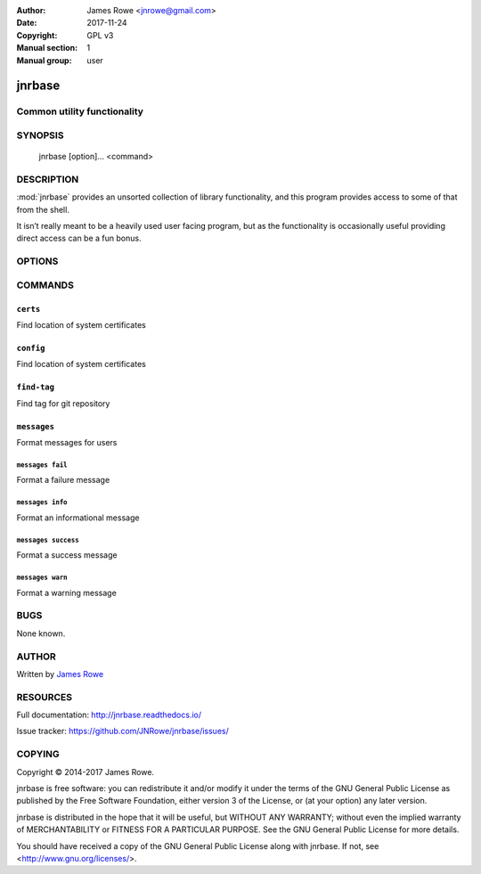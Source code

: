 :Author: James Rowe <jnrowe@gmail.com>
:Date: 2017-11-24
:Copyright: GPL v3
:Manual section: 1
:Manual group: user

jnrbase
=======

Common utility functionality
----------------------------

SYNOPSIS
--------

    jnrbase [option]... <command>

DESCRIPTION
-----------

:mod:`jnrbase` provides an unsorted collection of library functionality, and
this program provides access to some of that from the shell.

It isn’t really meant to be a heavily used user facing program, but as the
functionality is occasionally useful providing direct access can be a fun
bonus.

OPTIONS
-------

.. program:: jnrbase

.. option:: --version

    Show the version and exit.

.. option:: --help

    Show help message and exit.

COMMANDS
--------

``certs``
~~~~~~~~~

.. program:: jnrbase certs

Find location of system certificates

.. option:: --help

    Show help message and exit.

``config``
~~~~~~~~~~

.. program:: jnrbase config

Find location of system certificates

.. option:: -n, --name <filename>

    Config file to read from.

.. option:: -l, --local / --no-local

    Read local :file:`.{package}rc` files.

.. option:: --help

    Show help message and exit.

``find-tag``
~~~~~~~~~~~~

.. program:: jnrbase find-tag

Find tag for git repository

.. option:: -m, --match <glob>

    Limit the selection of matches with glob.

.. option:: -s, --strict

    Always generate a result.

.. option:: -d, --directory <dir>

    Git repository to operate on.

.. option:: --help

    Show help message and exit.

``messages``
~~~~~~~~~~~~

.. program:: jnrbase messages

Format messages for users

.. option:: --help

    Show help message and exit.

``messages fail``
'''''''''''''''''

.. program:: jnrbase messages fail

Format a failure message

.. option:: --help

    Show help message and exit.

``messages info``
'''''''''''''''''

.. program:: jnrbase messages info

Format an informational message

.. option:: --help

    Show help message and exit.

``messages success``
''''''''''''''''''''

.. program:: jnrbase messages success

Format a success message

.. option:: --help

    Show help message and exit.

``messages warn``
'''''''''''''''''

.. program:: jnrbase messages warn

Format a warning message

.. option:: --help

    Show help message and exit.

BUGS
----

None known.

AUTHOR
------

Written by `James Rowe <mailto:jnrowe@gmail.com>`__

RESOURCES
---------

Full documentation: http://jnrbase.readthedocs.io/

Issue tracker: https://github.com/JNRowe/jnrbase/issues/

COPYING
-------

Copyright © 2014-2017  James Rowe.

jnrbase is free software: you can redistribute it and/or modify it under the
terms of the GNU General Public License as published by the Free Software
Foundation, either version 3 of the License, or (at your option) any later
version.

jnrbase is distributed in the hope that it will be useful, but WITHOUT ANY
WARRANTY; without even the implied warranty of MERCHANTABILITY or FITNESS FOR
A PARTICULAR PURPOSE.  See the GNU General Public License for more details.

You should have received a copy of the GNU General Public License along with
jnrbase.  If not, see <http://www.gnu.org/licenses/>.
